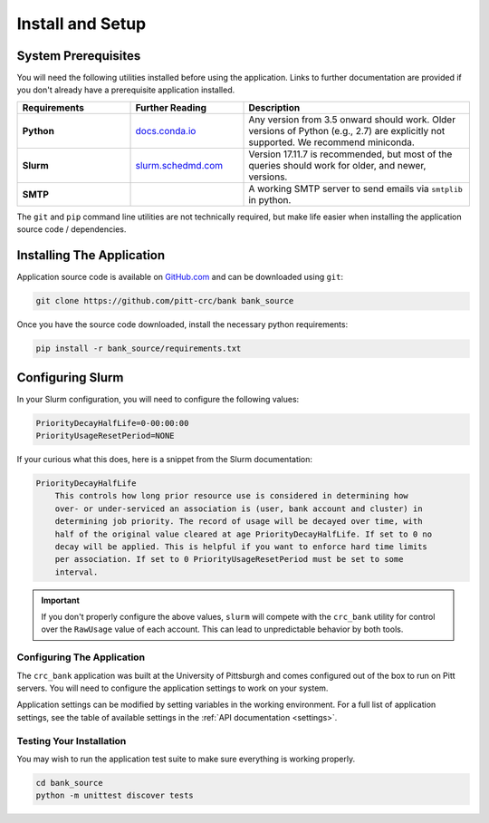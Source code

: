 Install and Setup
=================

System Prerequisites
--------------------

You will need the following utilities installed before using the application.
Links to further documentation are provided if you don't already have a
prerequisite application installed.

.. list-table::
   :widths: 25 25 50
   :header-rows: 1

   * - Requirements
     - Further Reading
     - Description
   * - **Python**
     - `docs.conda.io <https://docs.conda.io/en/latest/miniconda.html>`_
     - Any version from 3.5 onward should work. Older versions of Python
       (e.g., 2.7) are explicitly not supported. We recommend miniconda.
   * - **Slurm**
     - `slurm.schedmd.com <https://slurm.schedmd.com/overview.html>`_
     - Version 17.11.7 is recommended, but most of the queries should work for
       older, and newer, versions.
   * - **SMTP**
     -
     - A working SMTP server to send emails via ``smtplib`` in python.

The ``git`` and ``pip`` command line utilities are not technically required, but
make life easier when installing the application source code / dependencies.

Installing The Application
--------------------------

Application source code is available on
`GitHub.com <https://github.com/pitt-crc/bank>`_
and can be downloaded using ``git``:

.. code-block:: bash

   git clone https://github.com/pitt-crc/bank bank_source

Once you have the source code downloaded, install the necessary python
requirements:

.. code-block:: bash

   pip install -r bank_source/requirements.txt

Configuring Slurm
-----------------

In your Slurm configuration, you will need to configure the following values:

.. code-block::

   PriorityDecayHalfLife=0-00:00:00
   PriorityUsageResetPeriod=NONE

If your curious what this does, here is a snippet from the Slurm documentation:

.. code-block:: text

   PriorityDecayHalfLife
       This controls how long prior resource use is considered in determining how
       over- or under-serviced an association is (user, bank account and cluster) in
       determining job priority. The record of usage will be decayed over time, with
       half of the original value cleared at age PriorityDecayHalfLife. If set to 0 no
       decay will be applied. This is helpful if you want to enforce hard time limits
       per association. If set to 0 PriorityUsageResetPeriod must be set to some
       interval.

.. important::
   If you don't properly configure the above values, ``slurm`` will compete
   with the ``crc_bank`` utility for control over the ``RawUsage`` value of each
   account. This can lead to unpredictable behavior by both tools.

Configuring The Application
^^^^^^^^^^^^^^^^^^^^^^^^^^^

The ``crc_bank`` application was built at the University of Pittsburgh and
comes configured out of the box to run on Pitt servers. You will need to
configure the application settings to work on your system.

Application settings can be modified by setting variables in the working
environment. For a full list of application settings, see the table of
available settings in the :ref:`API documentation <settings>`.

Testing Your Installation
^^^^^^^^^^^^^^^^^^^^^^^^^

You may wish to run the application test suite to make sure everything is
working properly.

.. code-block:: bash

   cd bank_source
   python -m unittest discover tests
